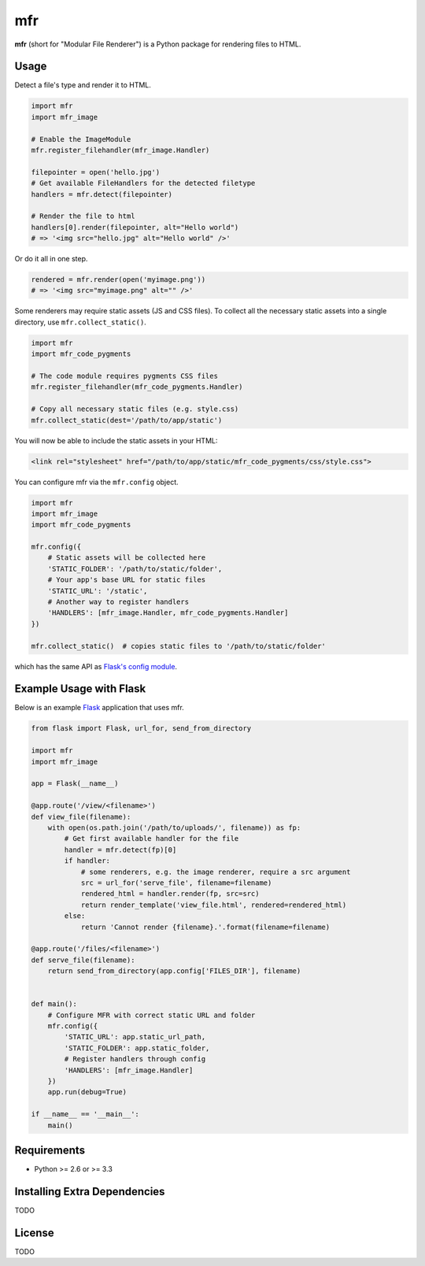 ***
mfr
***

**mfr** (short for "Modular File Renderer") is a Python package for rendering files to HTML.


Usage
=====

Detect a file's type and render it to HTML.

.. code-block:: python

    import mfr
    import mfr_image

    # Enable the ImageModule
    mfr.register_filehandler(mfr_image.Handler)

    filepointer = open('hello.jpg')
    # Get available FileHandlers for the detected filetype
    handlers = mfr.detect(filepointer)

    # Render the file to html
    handlers[0].render(filepointer, alt="Hello world")
    # => '<img src="hello.jpg" alt="Hello world" />'


Or do it all in one step.

.. code-block:: python

    rendered = mfr.render(open('myimage.png'))
    # => '<img src="myimage.png" alt="" />'


Some renderers may require static assets (JS and CSS files). To collect all the necessary static assets into a single directory, use ``mfr.collect_static()``.

.. code-block:: python

    import mfr
    import mfr_code_pygments

    # The code module requires pygments CSS files
    mfr.register_filehandler(mfr_code_pygments.Handler)

    # Copy all necessary static files (e.g. style.css)
    mfr.collect_static(dest='/path/to/app/static')


You will now be able to include the static assets in your HTML:

.. code-block:: html

    <link rel="stylesheet" href="/path/to/app/static/mfr_code_pygments/css/style.css">

You can configure mfr via the ``mfr.config`` object.

.. code-block:: python

    import mfr
    import mfr_image
    import mfr_code_pygments

    mfr.config({
        # Static assets will be collected here
        'STATIC_FOLDER': '/path/to/static/folder',
        # Your app's base URL for static files
        'STATIC_URL': '/static',
        # Another way to register handlers
        'HANDLERS': [mfr_image.Handler, mfr_code_pygments.Handler]
    })

    mfr.collect_static()  # copies static files to '/path/to/static/folder'

which has the same API as `Flask's config module`_.

.. _Flask's config module: http://flask.pocoo.org/docs/api/#configuration

Example Usage with Flask
========================

Below is an example `Flask`_ application that uses mfr.

.. _Flask: http://flask.pocoo.org

.. code-block:: python

    from flask import Flask, url_for, send_from_directory

    import mfr
    import mfr_image

    app = Flask(__name__)

    @app.route('/view/<filename>')
    def view_file(filename):
        with open(os.path.join('/path/to/uploads/', filename)) as fp:
            # Get first available handler for the file
            handler = mfr.detect(fp)[0]
            if handler:
                # some renderers, e.g. the image renderer, require a src argument
                src = url_for('serve_file', filename=filename)
                rendered_html = handler.render(fp, src=src)
                return render_template('view_file.html', rendered=rendered_html)
            else:
                return 'Cannot render {filename}.'.format(filename=filename)

    @app.route('/files/<filename>')
    def serve_file(filename):
        return send_from_directory(app.config['FILES_DIR'], filename)


    def main():
        # Configure MFR with correct static URL and folder
        mfr.config({
            'STATIC_URL': app.static_url_path,
            'STATIC_FOLDER': app.static_folder,
            # Register handlers through config
            'HANDLERS': [mfr_image.Handler]
        })
        app.run(debug=True)

    if __name__ == '__main__':
        main()


Requirements
============

- Python >= 2.6 or >= 3.3


Installing Extra Dependencies
=============================

TODO


License
=======

TODO

